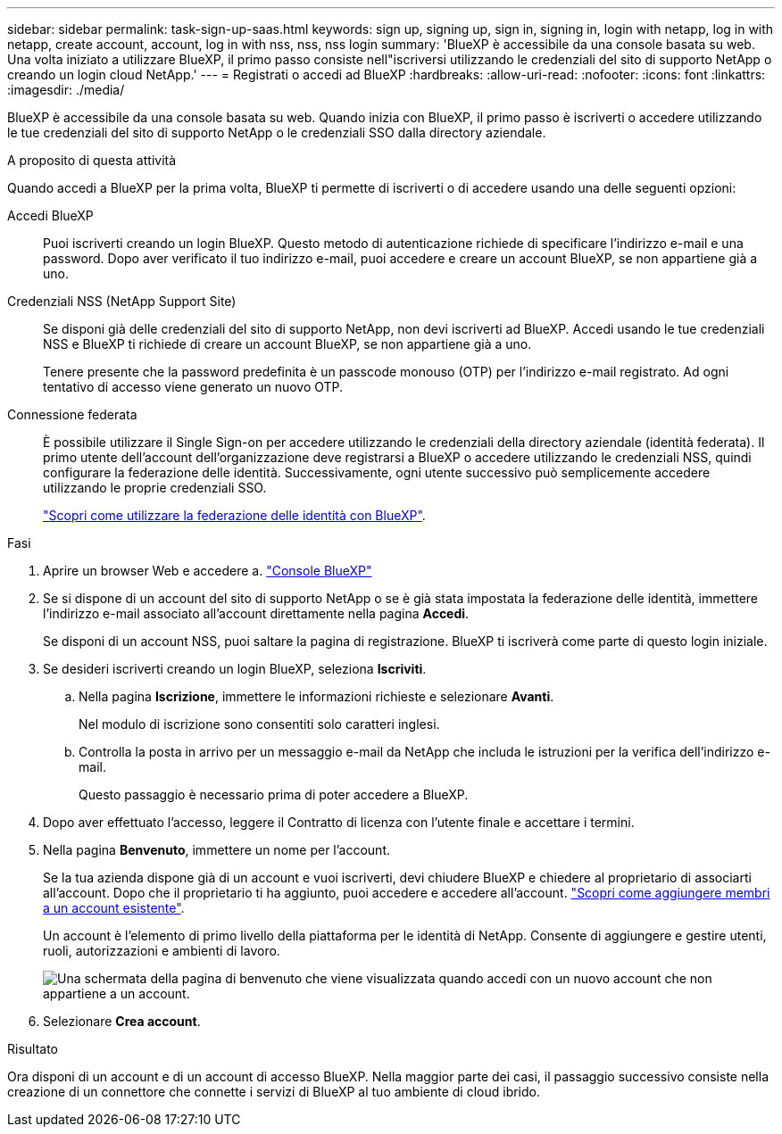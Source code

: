 ---
sidebar: sidebar 
permalink: task-sign-up-saas.html 
keywords: sign up, signing up, sign in, signing in, login with netapp, log in with netapp, create account, account, log in with nss, nss, nss login 
summary: 'BlueXP è accessibile da una console basata su web. Una volta iniziato a utilizzare BlueXP, il primo passo consiste nell"iscriversi utilizzando le credenziali del sito di supporto NetApp o creando un login cloud NetApp.' 
---
= Registrati o accedi ad BlueXP
:hardbreaks:
:allow-uri-read: 
:nofooter: 
:icons: font
:linkattrs: 
:imagesdir: ./media/


[role="lead"]
BlueXP è accessibile da una console basata su web. Quando inizia con BlueXP, il primo passo è iscriverti o accedere utilizzando le tue credenziali del sito di supporto NetApp o le credenziali SSO dalla directory aziendale.

.A proposito di questa attività
Quando accedi a BlueXP per la prima volta, BlueXP ti permette di iscriverti o di accedere usando una delle seguenti opzioni:

Accedi BlueXP:: Puoi iscriverti creando un login BlueXP. Questo metodo di autenticazione richiede di specificare l'indirizzo e-mail e una password. Dopo aver verificato il tuo indirizzo e-mail, puoi accedere e creare un account BlueXP, se non appartiene già a uno.
Credenziali NSS (NetApp Support Site):: Se disponi già delle credenziali del sito di supporto NetApp, non devi iscriverti ad BlueXP. Accedi usando le tue credenziali NSS e BlueXP ti richiede di creare un account BlueXP, se non appartiene già a uno.
+
--
Tenere presente che la password predefinita è un passcode monouso (OTP) per l'indirizzo e-mail registrato. Ad ogni tentativo di accesso viene generato un nuovo OTP.

--
Connessione federata:: È possibile utilizzare il Single Sign-on per accedere utilizzando le credenziali della directory aziendale (identità federata). Il primo utente dell'account dell'organizzazione deve registrarsi a BlueXP o accedere utilizzando le credenziali NSS, quindi configurare la federazione delle identità. Successivamente, ogni utente successivo può semplicemente accedere utilizzando le proprie credenziali SSO.
+
--
link:concept-federation.html["Scopri come utilizzare la federazione delle identità con BlueXP"].

--


.Fasi
. Aprire un browser Web e accedere a. https://console.bluexp.netapp.com["Console BlueXP"^]
. Se si dispone di un account del sito di supporto NetApp o se è già stata impostata la federazione delle identità, immettere l'indirizzo e-mail associato all'account direttamente nella pagina *Accedi*.
+
Se disponi di un account NSS, puoi saltare la pagina di registrazione. BlueXP ti iscriverà come parte di questo login iniziale.

. Se desideri iscriverti creando un login BlueXP, seleziona *Iscriviti*.
+
.. Nella pagina *Iscrizione*, immettere le informazioni richieste e selezionare *Avanti*.
+
Nel modulo di iscrizione sono consentiti solo caratteri inglesi.

.. Controlla la posta in arrivo per un messaggio e-mail da NetApp che includa le istruzioni per la verifica dell'indirizzo e-mail.
+
Questo passaggio è necessario prima di poter accedere a BlueXP.



. Dopo aver effettuato l'accesso, leggere il Contratto di licenza con l'utente finale e accettare i termini.
. Nella pagina *Benvenuto*, immettere un nome per l'account.
+
Se la tua azienda dispone già di un account e vuoi iscriverti, devi chiudere BlueXP e chiedere al proprietario di associarti all'account. Dopo che il proprietario ti ha aggiunto, puoi accedere e accedere all'account. link:task-managing-netapp-accounts.html#add-users["Scopri come aggiungere membri a un account esistente"].

+
Un account è l'elemento di primo livello della piattaforma per le identità di NetApp. Consente di aggiungere e gestire utenti, ruoli, autorizzazioni e ambienti di lavoro.

+
image:screenshot-account-selection.png["Una schermata della pagina di benvenuto che viene visualizzata quando accedi con un nuovo account che non appartiene a un account."]

. Selezionare *Crea account*.


.Risultato
Ora disponi di un account e di un account di accesso BlueXP. Nella maggior parte dei casi, il passaggio successivo consiste nella creazione di un connettore che connette i servizi di BlueXP al tuo ambiente di cloud ibrido.
